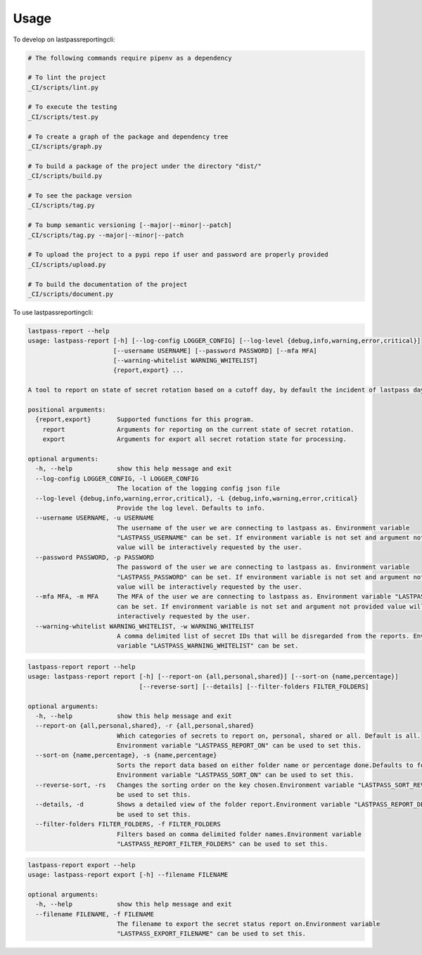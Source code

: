 =====
Usage
=====


To develop on lastpassreportingcli:

.. code-block:: bash

    # The following commands require pipenv as a dependency

    # To lint the project
    _CI/scripts/lint.py

    # To execute the testing
    _CI/scripts/test.py

    # To create a graph of the package and dependency tree
    _CI/scripts/graph.py

    # To build a package of the project under the directory "dist/"
    _CI/scripts/build.py

    # To see the package version
    _CI/scripts/tag.py

    # To bump semantic versioning [--major|--minor|--patch]
    _CI/scripts/tag.py --major|--minor|--patch

    # To upload the project to a pypi repo if user and password are properly provided
    _CI/scripts/upload.py

    # To build the documentation of the project
    _CI/scripts/document.py


To use lastpassreportingcli:

.. code-block:: bash

    lastpass-report --help
    usage: lastpass-report [-h] [--log-config LOGGER_CONFIG] [--log-level {debug,info,warning,error,critical}]
                           [--username USERNAME] [--password PASSWORD] [--mfa MFA]
                           [--warning-whitelist WARNING_WHITELIST]
                           {report,export} ...

    A tool to report on state of secret rotation based on a cutoff day, by default the incident of lastpass day.

    positional arguments:
      {report,export}       Supported functions for this program.
        report              Arguments for reporting on the current state of secret rotation.
        export              Arguments for export all secret rotation state for processing.

    optional arguments:
      -h, --help            show this help message and exit
      --log-config LOGGER_CONFIG, -l LOGGER_CONFIG
                            The location of the logging config json file
      --log-level {debug,info,warning,error,critical}, -L {debug,info,warning,error,critical}
                            Provide the log level. Defaults to info.
      --username USERNAME, -u USERNAME
                            The username of the user we are connecting to lastpass as. Environment variable
                            "LASTPASS_USERNAME" can be set. If environment variable is not set and argument not provided
                            value will be interactively requested by the user.
      --password PASSWORD, -p PASSWORD
                            The password of the user we are connecting to lastpass as. Environment variable
                            "LASTPASS_PASSWORD" can be set. If environment variable is not set and argument not provided
                            value will be interactively requested by the user.
      --mfa MFA, -m MFA     The MFA of the user we are connecting to lastpass as. Environment variable "LASTPASS_MFA"
                            can be set. If environment variable is not set and argument not provided value will be
                            interactively requested by the user.
      --warning-whitelist WARNING_WHITELIST, -w WARNING_WHITELIST
                            A comma delimited list of secret IDs that will be disregarded from the reports. Environment
                            variable "LASTPASS_WARNING_WHITELIST" can be set.

.. code-block:: bash

    lastpass-report report --help
    usage: lastpass-report report [-h] [--report-on {all,personal,shared}] [--sort-on {name,percentage}]
                                  [--reverse-sort] [--details] [--filter-folders FILTER_FOLDERS]

    optional arguments:
      -h, --help            show this help message and exit
      --report-on {all,personal,shared}, -r {all,personal,shared}
                            Which categories of secrets to report on, personal, shared or all. Default is all.
                            Environment variable "LASTPASS_REPORT_ON" can be used to set this.
      --sort-on {name,percentage}, -s {name,percentage}
                            Sorts the report data based on either folder name or percentage done.Defaults to folder
                            Environment variable "LASTPASS_SORT_ON" can be used to set this.
      --reverse-sort, -rs   Changes the sorting order on the key chosen.Environment variable "LASTPASS_SORT_REVERSE" can
                            be used to set this.
      --details, -d         Shows a detailed view of the folder report.Environment variable "LASTPASS_REPORT_DETAIL" can
                            be used to set this.
      --filter-folders FILTER_FOLDERS, -f FILTER_FOLDERS
                            Filters based on comma delimited folder names.Environment variable
                            "LASTPASS_REPORT_FILTER_FOLDERS" can be used to set this.

.. code-block:: bash

    lastpass-report export --help
    usage: lastpass-report export [-h] --filename FILENAME

    optional arguments:
      -h, --help            show this help message and exit
      --filename FILENAME, -f FILENAME
                            The filename to export the secret status report on.Environment variable
                            "LASTPASS_EXPORT_FILENAME" can be used to set this.
